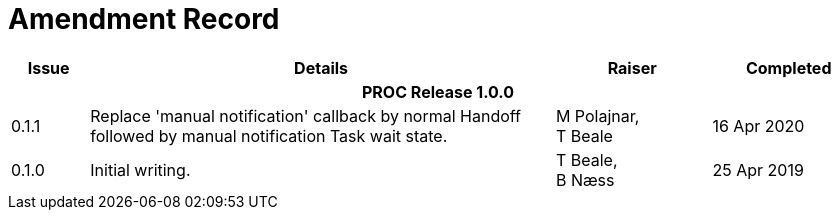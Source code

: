 = Amendment Record

[cols="1,6,2,2", options="header"]
|===
|Issue|Details|Raiser|Completed

4+^h|*PROC Release 1.0.0*

|[[latest_issue]]0.1.1
|Replace 'manual notification' callback by normal Handoff followed by manual notification Task wait state.
|M Polajnar, +
 T Beale
|[[latest_issue_date]]16 Apr 2020

|0.1.0
|Initial writing.
|T Beale, +
 B Næss
|25 Apr 2019

|===
